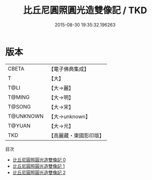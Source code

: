 #+TITLE: 比丘尼圓照圓光造雙像記 / TKD

#+DATE: 2015-08-30 19:35:32.196263
* 版本
 |     CBETA|【電子佛典集成】|
 |         T|【大】     |
 |      T@LI|【大→麗】   |
 |    T@MING|【大→明】   |
 |    T@SONG|【大→宋】   |
 | T@UNKNOWN|【大→unknown】|
 |    T@YUAN|【大→元】   |
 |       TKD|【高麗藏・東國影印版】|
目次
 - [[file:KR6b0055_000.txt][比丘尼圓照圓光造雙像記 0]]
 - [[file:KR6b0055_001.txt][比丘尼圓照圓光造雙像記 1]]
 - [[file:KR6b0055_002.txt][比丘尼圓照圓光造雙像記 2]]
